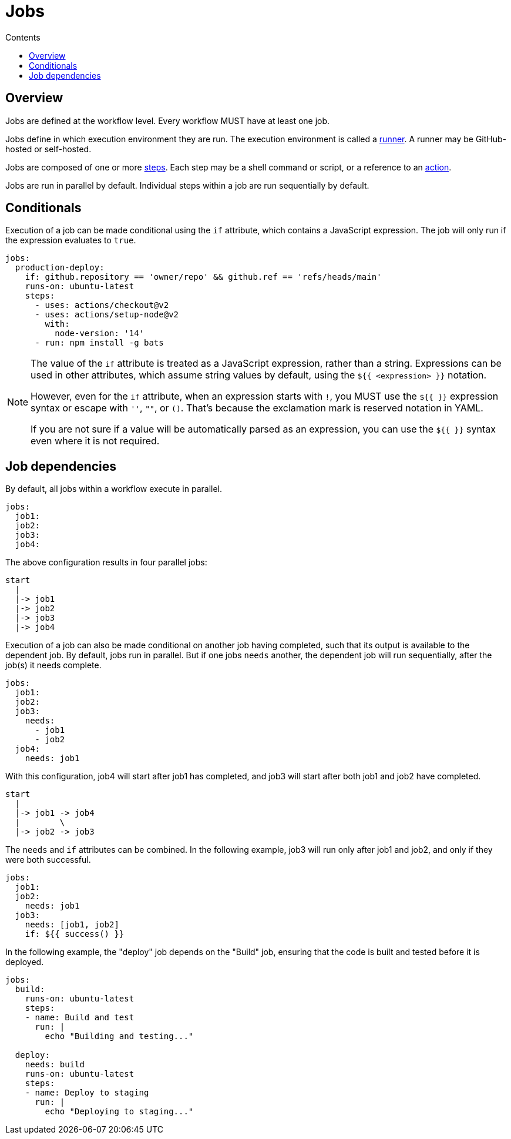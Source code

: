 = Jobs
:toc: macro
:toc-title: Contents

toc::[]

== Overview

Jobs are defined at the workflow level. Every workflow MUST have at least one
job.

Jobs define in which execution environment they are run. The execution
environment is called a link:./runners.adoc[runner]. A runner may be
GitHub-hosted or self-hosted.

Jobs are composed of one or more link:./steps.adoc[steps]. Each step may be a
shell command or script, or a reference to an link:./actions.adoc[action].

Jobs are run in parallel by default. Individual steps within a job are run
sequentially by default.

== Conditionals

Execution of a job can be made conditional using the `if` attribute, which
contains a JavaScript expression. The job will only run if the expression
evaluates to `true`.

[source,yaml]
----
jobs:
  production-deploy:
    if: github.repository == 'owner/repo' && github.ref == 'refs/heads/main'
    runs-on: ubuntu-latest
    steps:
      - uses: actions/checkout@v2
      - uses: actions/setup-node@v2
        with:
          node-version: '14'
      - run: npm install -g bats
----

[NOTE]
======
The value of the `if` attribute is treated as a JavaScript expression, rather
than a string. Expressions can be used in other attributes, which assume
string values by default, using the `${{ <expression> }}` notation.

However, even for the `if` attribute, when an expression starts with `!`, you
MUST use the `${{ }}` expression syntax or escape with `''`, `""`, or `()`.
That's because the exclamation mark is reserved notation in YAML.

If you are not sure if a value will be automatically parsed as an expression,
you can use the `${{ }}` syntax even where it is not required.
======

== Job dependencies

By default, all jobs within a workflow execute in parallel.

[source,yaml]
----
jobs:
  job1:
  job2:
  job3:
  job4:
----

The above configuration results in four parallel jobs:

[source,txt]
----
start
  |
  |-> job1
  |-> job2
  |-> job3
  |-> job4
----

Execution of a job can also be made conditional on another job having completed,
such that its output is available to the dependent job. By default, jobs run in
parallel. But if one jobs `needs` another, the dependent job will run
sequentially, after the job(s) it needs complete.

[source,yaml]
----
jobs:
  job1:
  job2:
  job3:
    needs:
      - job1
      - job2
  job4:
    needs: job1
----

With this configuration, job4 will start after job1 has completed, and
job3 will start after both job1 and job2 have completed.

[source,txt]
----
start
  |
  |-> job1 -> job4
  |        \
  |-> job2 -> job3
----

The `needs` and `if` attributes can be combined. In the following example,
job3 will run only after job1 and job2, and only if they were both successful.

[source,yaml]
----
jobs:
  job1:
  job2:
    needs: job1
  job3:
    needs: [job1, job2]
    if: ${{ success() }}
----

In the following example, the "deploy" job depends on the "Build" job, ensuring
that the code is built and tested before it is deployed.

[source,yaml]
----
jobs:
  build:
    runs-on: ubuntu-latest
    steps:
    - name: Build and test
      run: |
        echo "Building and testing..."

  deploy:
    needs: build
    runs-on: ubuntu-latest
    steps:
    - name: Deploy to staging
      run: |
        echo "Deploying to staging..."
----
